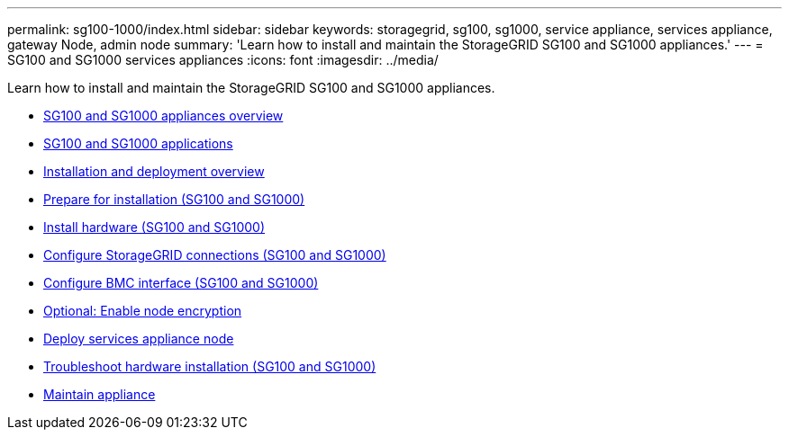 ---
permalink: sg100-1000/index.html
sidebar: sidebar
keywords: storagegrid, sg100, sg1000, service appliance, services appliance, gateway Node, admin node
summary: 'Learn how to install and maintain the StorageGRID SG100 and SG1000 appliances.'
---
= SG100 and SG1000 services appliances
:icons: font
:imagesdir: ../media/

[.lead]
Learn how to install and maintain the StorageGRID SG100 and SG1000 appliances.

* xref:sg100-and-sg1000-appliances-overview.adoc[SG100 and SG1000 appliances overview]
* xref:sg100-and-sg1000-applications.adoc[SG100 and SG1000 applications]
* xref:installation-and-deployment-overview.adoc[Installation and deployment overview]
* xref:preparing-for-installation-sg100-and-sg1000.adoc[Prepare for installation (SG100 and SG1000)]
* xref:installing-hardware-sg100-and-sg1000.adoc[Install hardware (SG100 and SG1000)]
* xref:configuring-storagegrid-connections-sg100-and-sg1000.adoc[Configure StorageGRID connections (SG100 and SG1000)]
* xref:configuring-bmc-interface-sg1000.adoc[Configure BMC interface (SG100 and SG1000)]
* xref:optional-enabling-node-encryption.adoc[Optional: Enable node encryption]
* xref:deploying-services-appliance-node.adoc[Deploy services appliance node]
* xref:troubleshooting-hardware-installation-sg100-and-sg1000.adoc[Troubleshoot hardware installation (SG100 and SG1000)]
* xref:maintaining-services-appliance-sg100-and-sg1000.adoc[Maintain appliance]
